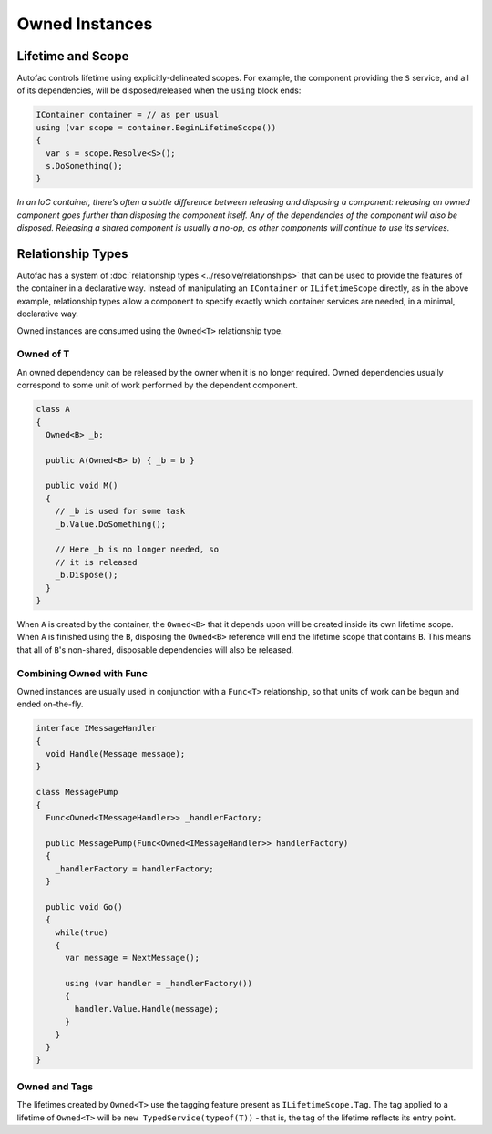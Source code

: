 ===============
Owned Instances
===============

Lifetime and Scope
==================

Autofac controls lifetime using explicitly-delineated scopes. For example, the component providing the ``S`` service, and all of its dependencies, will be disposed/released when the ``using`` block ends:


.. sourcecode:: csharp

    IContainer container = // as per usual
    using (var scope = container.BeginLifetimeScope())
    {
      var s = scope.Resolve<S>();
      s.DoSomething();
    }

*In an IoC container, there’s often a subtle difference between releasing and disposing a component: releasing an owned component goes further than disposing the component itself. Any of the dependencies of the component will also be disposed. Releasing a shared component is usually a no-op, as other components will continue to use its services.*

Relationship Types
==================

Autofac has a system of :doc:`relationship types <../resolve/relationships>` that can be used to provide the features of the container in a declarative way. Instead of manipulating an ``IContainer`` or ``ILifetimeScope`` directly, as in the above example, relationship types allow a component to specify exactly which container services are needed, in a minimal, declarative way.

Owned instances are consumed using the ``Owned<T>`` relationship type.

Owned of T
----------

An owned dependency can be released by the owner when it is no longer required. Owned dependencies usually correspond to some unit of work performed by the dependent component.


.. sourcecode:: csharp

    class A
    {
      Owned<B> _b;

      public A(Owned<B> b) { _b = b }

      public void M()
      {
        // _b is used for some task
        _b.Value.DoSomething();

        // Here _b is no longer needed, so
        // it is released
        _b.Dispose();
      }
    }

When ``A`` is created by the container, the ``Owned<B>`` that it depends upon will be created inside its own lifetime scope. When ``A`` is finished using the ``B``, disposing the ``Owned<B>`` reference will end the lifetime scope that contains ``B``. This means that all of ``B``'s non-shared, disposable dependencies will also be released.

Combining Owned with Func
-------------------------

Owned instances are usually used in conjunction with a ``Func<T>`` relationship, so that units of work can be begun and ended on-the-fly.

.. sourcecode:: csharp

    interface IMessageHandler
    {
      void Handle(Message message);
    }

    class MessagePump
    {
      Func<Owned<IMessageHandler>> _handlerFactory;

      public MessagePump(Func<Owned<IMessageHandler>> handlerFactory)
      {
        _handlerFactory = handlerFactory;
      }

      public void Go()
      {
        while(true)
        {
          var message = NextMessage();

          using (var handler = _handlerFactory())
          {
            handler.Value.Handle(message);
          }
        }
      }
    }


Owned and Tags
--------------

The lifetimes created by ``Owned<T>`` use the tagging feature present as ``ILifetimeScope.Tag``. The tag applied to a lifetime of ``Owned<T>`` will be ``new TypedService(typeof(T))`` - that is, the tag of the lifetime reflects its entry point.
